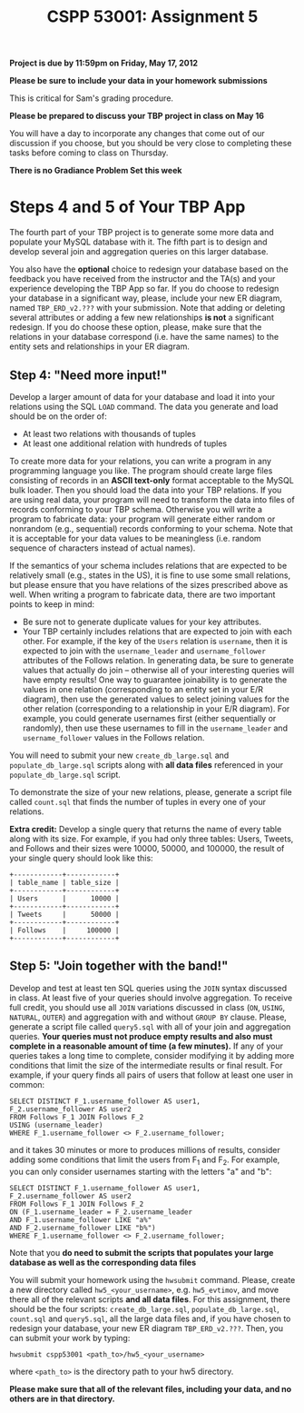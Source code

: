 #+TITLE:CSPP 53001: Assignment 5

*Project is due by 11:59pm on Friday, May 17, 2012*

*Please be sure to include your data in your homework submissions*

This is critical for Sam's grading procedure.

*Please be prepared to discuss your TBP project in class on May 16*

You will have a day to incorporate any changes that come out of our
discussion if you choose, but you should be very close to completing
these tasks before coming to class on Thursday.

*There is no Gradiance Problem Set this week*

* Steps 4 and 5 of Your TBP App

The fourth part of your TBP project is to generate some more data and
populate your MySQL database with it. The fifth part is to design and
develop several join and aggregation queries on this larger database.

You also have the *optional* choice to redesign your database based on
the feedback you have received from the instructor and the TA(s) and
your experience developing the TBP App so far. If you do choose to
redesign your database in a significant way, please, include your new
ER diagram, named =TBP_ERD_v2.???= with your submission. Note that
adding or deleting several attributes or adding a few new
relationships *is not* a significant redesign. If you do choose these
option, please, make sure that the relations in your database
correspond (i.e. have the same names) to the entity sets and
relationships in your ER diagram.


** Step 4: "Need more input!"

Develop a larger amount of data for your database and load it into
your relations using the SQL =LOAD= command. The data you generate and
load should be on the order of:

-  At least two relations with thousands of tuples
-  At least one additional relation with hundreds of tuples

To create more data for your relations, you can write a program in any
programming language you like. The program should create large files
consisting of records in an *ASCII text-only* format acceptable to the
MySQL bulk loader. Then you should load the data into your TBP
relations. If you are using real data, your program will need to
transform the data into files of records conforming to your TBP
schema.  Otherwise you will write a program to fabricate data: your
program will generate either random or nonrandom (e.g., sequential)
records conforming to your schema. Note that it is acceptable for your
data values to be meaningless (i.e. random sequence of characters
instead of actual names).

If the semantics of your schema includes relations that are expected
to be relatively small (e.g., states in the US), it is fine to use
some small relations, but please ensure that you have relations of the
sizes prescribed above as well. When writing a program to fabricate
data, there are two important points to keep in mind:

-  Be sure not to generate duplicate values for your key attributes.
-  Your TBP certainly includes relations that are expected to join
   with each other. For example, if the key of the =Users= relation is
   =username=, then it is expected to join with the =username_leader=
   and =username_follower= attributes of the Follows relation. In
   generating data, be sure to generate values that actually do join
   -- otherwise all of your interesting queries will have empty
   results! One way to guarantee joinability is to generate the values
   in one relation (corresponding to an entity set in your E/R
   diagram), then use the generated values to select joining values
   for the other relation (corresponding to a relationship in your E/R
   diagram). For example, you could generate usernames first (either
   sequentially or randomly), then use these usernames to fill in the
   =username_leader= and =username_follower= values in the Follows
   relation.

You will need to submit your new =create_db_large.sql= and
=populate_db_large.sql= scripts along with *all data files* referenced
in your =populate_db_large.sql= script.

To demonstrate the size of your new relations, please, generate a
script file called =count.sql= that finds the number of tuples in
every one of your relations.

*Extra credit:* Develop a single query that returns the name of every
table along with its size. For example, if you had only three tables:
Users, Tweets, and Follows and their sizes were 10000, 50000, and
100000, the result of your single query should look like this:

#+BEGIN_EXAMPLE
    +------------+------------+
    | table_name | table_size |
    +------------+------------+
    | Users      |      10000 |
    +------------+------------+
    | Tweets     |      50000 |
    +------------+------------+
    | Follows    |     100000 |
    +------------+------------+
#+END_EXAMPLE


** Step 5: "Join together with the band!"

Develop and test at least ten SQL queries using the =JOIN= syntax
discussed in class. At least five of your queries should involve
aggregation. To receive full credit, you should use all =JOIN=
variations discussed in class (=ON=, =USING=, =NATURAL=, =OUTER=) and
aggregation with and without =GROUP BY= clause. Please, generate a
script file called =query5.sql= with all of your join and aggregation
queries. *Your queries must not produce empty results and also must
complete in a reasonable amount of time (a few minutes).* If any of
your queries takes a long time to complete, consider modifying it by
adding more conditions that limit the size of the intermediate results
or final result. For example, if your query finds all pairs of users
that follow at least one user in common:

#+BEGIN_EXAMPLE
    SELECT DISTINCT F_1.username_follower AS user1, 
    F_2.username_follower AS user2
    FROM Follows F_1 JOIN Follows F_2
    USING (username_leader)
    WHERE F_1.username_follower <> F_2.username_follower;
#+END_EXAMPLE

and it takes 30 minutes or more to produces millions of results,
consider adding some conditions that limit the users from F_1 and F_2.
For example, you can only consider usernames starting with the letters
"a" and "b":

#+BEGIN_EXAMPLE
    SELECT DISTINCT F_1.username_follower AS user1, 
    F_2.username_follower AS user2
    FROM Follows F_1 JOIN Follows F_2
    ON (F_1.username_leader = F_2.username_leader
    AND F_1.username_follower LIKE "a%"
    AND F_2.username_follower LIKE "b%")
    WHERE F_1.username_follower <> F_2.username_follower;
#+END_EXAMPLE

Note that you *do need to submit the scripts that populates your large
database as well as the corresponding data files*

You will submit your homework using the =hwsubmit= command. Please,
create a new directory called =hw5_<your_username>=,
e.g. =hw5_evtimov=, and move there all of the relevant scripts *and
all data files*. For this assignment, there should be the four
scripts: =create_db_large.sql=, =populate_db_large.sql=, =count.sql=
and =query5.sql=, all the large data files and, if you have chosen to
redesign your database, your new ER diagram =TBP_ERD_v2.???=. Then,
you can submit your work by typing:


=hwsubmit cspp53001 <path_to>/hw5_<your_username>=

where =<path_to>= is the directory path to your hw5 directory.

*Please make sure that all of the relevant files, including your data,
and no others are in that directory.*



